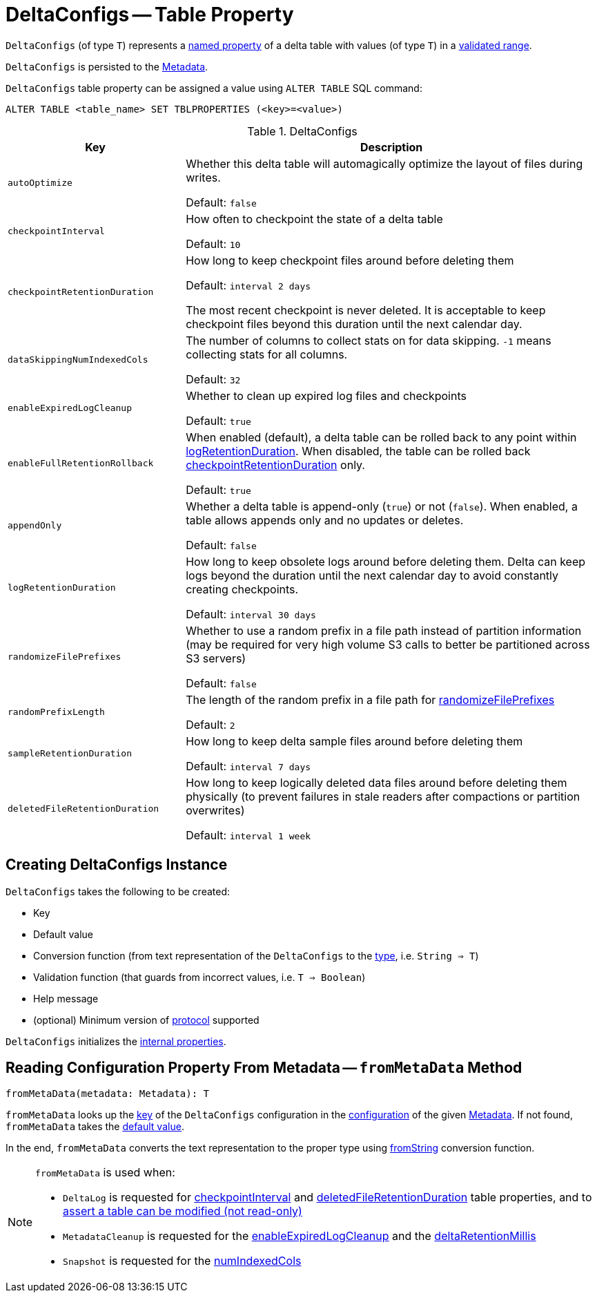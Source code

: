 = DeltaConfigs -- Table Property

[[T]]
`DeltaConfigs` (of type `T`) represents a <<key, named property>> of a delta table with values (of type `T`) in a <<validationFunction, validated range>>.

`DeltaConfigs` is persisted to the <<fromMetaData, Metadata>>.

`DeltaConfigs` table property can be assigned a value using `ALTER TABLE` SQL command:

```
ALTER TABLE <table_name> SET TBLPROPERTIES (<key>=<value>)
```

[[metadata-configuration]]
.DeltaConfigs
[cols="30m,70",options="header",width="100%"]
|===
| Key
| Description

| autoOptimize
a| [[autoOptimize]][[AUTO_OPTIMIZE]] Whether this delta table will automagically optimize the layout of files during writes.

Default: `false`

| checkpointInterval
a| [[checkpointInterval]][[CHECKPOINT_INTERVAL]] How often to checkpoint the state of a delta table

Default: `10`

| checkpointRetentionDuration
a| [[checkpointRetentionDuration]][[CHECKPOINT_RETENTION_DURATION]] How long to keep checkpoint files around before deleting them

Default: `interval 2 days`

The most recent checkpoint is never deleted. It is acceptable to keep checkpoint files beyond this duration until the next calendar day.

| dataSkippingNumIndexedCols
a| [[dataSkippingNumIndexedCols]][[DATA_SKIPPING_NUM_INDEXED_COLS]] The number of columns to collect stats on for data skipping. `-1` means collecting stats for all columns.

Default: `32`

| enableExpiredLogCleanup
a| [[enableExpiredLogCleanup]][[ENABLE_EXPIRED_LOG_CLEANUP]] Whether to clean up expired log files and checkpoints

Default: `true`

| enableFullRetentionRollback
a| [[enableFullRetentionRollback]][[ENABLE_FULL_RETENTION_ROLLBACK]] When enabled (default), a delta table can be rolled back to any point within <<LOG_RETENTION, logRetentionDuration>>. When disabled, the table can be rolled back <<CHECKPOINT_RETENTION_DURATION, checkpointRetentionDuration>> only.

Default: `true`

| appendOnly
a| [[appendOnly]][[IS_APPEND_ONLY]] Whether a delta table is append-only (`true`) or not (`false`). When enabled, a table allows appends only and no updates or deletes.

Default: `false`

| logRetentionDuration
a| [[logRetentionDuration]][[LOG_RETENTION]] How long to keep obsolete logs around before deleting them. Delta can keep logs beyond the duration until the next calendar day to avoid constantly creating checkpoints.

Default: `interval 30 days`

| randomizeFilePrefixes
a| [[randomizeFilePrefixes]][[RANDOMIZE_FILE_PREFIXES]] Whether to use a random prefix in a file path instead of partition information (may be required for very high volume S3 calls to better be partitioned across S3 servers)

Default: `false`

| randomPrefixLength
a| [[randomPrefixLength]][[RANDOM_PREFIX_LENGTH]] The length of the random prefix in a file path for <<RANDOMIZE_FILE_PREFIXES, randomizeFilePrefixes>>

Default: `2`

| sampleRetentionDuration
a| [[sampleRetentionDuration]][[SAMPLE_RETENTION]] How long to keep delta sample files around before deleting them

Default: `interval 7 days`

| deletedFileRetentionDuration
a| [[deletedFileRetentionDuration]][[TOMBSTONE_RETENTION]] How long to keep logically deleted data files around before deleting them physically (to prevent failures in stale readers after compactions or partition overwrites)

Default: `interval 1 week`

|===

== [[creating-instance]] Creating DeltaConfigs Instance

`DeltaConfigs` takes the following to be created:

* [[key]] Key
* [[defaultValue]] Default value
* [[fromString]] Conversion function (from text representation of the `DeltaConfigs` to the <<T, type>>, i.e. `String => T`)
* [[validationFunction]] Validation function (that guards from incorrect values, i.e. `T => Boolean`)
* [[helpMessage]] Help message
* [[minimumProtocolVersion]] (optional) Minimum version of <<Protocol.adoc#, protocol>> supported

`DeltaConfigs` initializes the <<internal-properties, internal properties>>.

== [[fromMetaData]] Reading Configuration Property From Metadata -- `fromMetaData` Method

[source, scala]
----
fromMetaData(metadata: Metadata): T
----

`fromMetaData` looks up the <<key, key>> of the `DeltaConfigs` configuration in the <<Metadata.adoc#configuration, configuration>> of the given <<Metadata.adoc#, Metadata>>. If not found, `fromMetaData` takes the <<defaultValue, default value>>.

In the end, `fromMetaData` converts the text representation to the proper type using <<fromString, fromString>> conversion function.

[NOTE]
====
`fromMetaData` is used when:

* `DeltaLog` is requested for <<DeltaLog.adoc#checkpointInterval, checkpointInterval>> and <<DeltaLog.adoc#tombstoneRetentionMillis, deletedFileRetentionDuration>> table properties, and to <<DeltaLog.adoc#assertRemovable, assert a table can be modified (not read-only)>>

* `MetadataCleanup` is requested for the <<MetadataCleanup.adoc#enableExpiredLogCleanup, enableExpiredLogCleanup>> and the <<MetadataCleanup.adoc#deltaRetentionMillis, deltaRetentionMillis>>

* `Snapshot` is requested for the <<Snapshot.adoc#numIndexedCols, numIndexedCols>>
====
